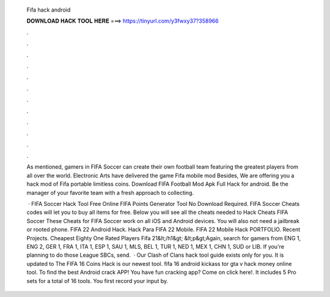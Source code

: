   Fifa hack android
  
  
  
  𝐃𝐎𝐖𝐍𝐋𝐎𝐀𝐃 𝐇𝐀𝐂𝐊 𝐓𝐎𝐎𝐋 𝐇𝐄𝐑𝐄 ===> https://tinyurl.com/y3fwxy37?358966
  
  
  
  .
  
  
  
  .
  
  
  
  .
  
  
  
  .
  
  
  
  .
  
  
  
  .
  
  
  
  .
  
  
  
  .
  
  
  
  .
  
  
  
  .
  
  
  
  .
  
  
  
  .
  
  As mentioned, gamers in FIFA Soccer can create their own football team featuring the greatest players from all over the world. Electronic Arts have delivered the game Fifa mobile mod Besides, We are offering you a hack mod of Fifa portable limitless coins. Download FIFA Football Mod Apk Full Hack for android. Be the manager of your favorite team with a fresh approach to collecting.
  
   · FIFA Soccer Hack Tool Free Online FIFA Points Generator Tool No Download Required. FIFA Soccer Cheats codes will let you to buy all items for free. Below you will see all the cheats needed to Hack Cheats FIFA Soccer These Cheats for FIFA Soccer work on all iOS and Android devices. You will also not need a jailbreak or rooted phone. FIFA 22 Android Hack. Hack Para FIFA 22 Mobile. FIFA 22 Mobile Hack PORTFOLIO. Recent Projects. Cheapest Eighty One Rated Players Fifa 21&lt;/h1&gt; &lt;p&gt;Again, search for gamers from ENG 1, ENG 2, GER 1, FRA 1, ITA 1, ESP 1, SAU 1, MLS, BEL 1, TUR 1, NED 1, MEX 1, CHN 1, SUD or LIB. If you're planning to do those League SBCs, send.  · Our Clash of Clans hack tool guide exists only for you. It is updated to The FIFA 16 Coins Hack is our newest tool. fifa 16 android kickass tor gta v hack money online tool. To find the best Android crack APP! You have fun cracking app? Come on click here!. It includes 5 Pro sets for a total of 16 tools. You first record your input by.
